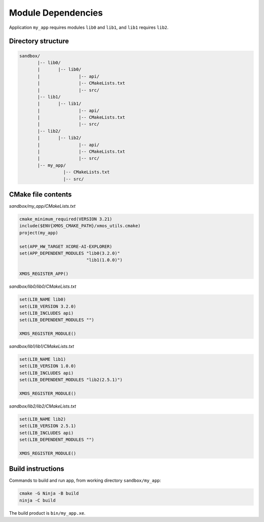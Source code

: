 Module Dependencies
^^^^^^^^^^^^^^^^^^^

Application ``my_app`` requires modules ``lib0`` and ``lib1``, and ``lib1`` requires ``lib2``.

Directory structure
"""""""""""""""""""

.. code-block::

    sandbox/
           |-- lib0/
           |       |-- lib0/
           |               |-- api/
           |               |-- CMakeLists.txt
           |               |-- src/
           |-- lib1/
           |       |-- lib1/
           |               |-- api/
           |               |-- CMakeLists.txt
           |               |-- src/
           |-- lib2/
           |       |-- lib2/
           |               |-- api/
           |               |-- CMakeLists.txt
           |               |-- src/
           |-- my_app/
                     |-- CMakeLists.txt
                     |-- src/

CMake file contents
"""""""""""""""""""

`sandbox/my_app/CMakeLists.txt`

.. code-block:: cmake

    cmake_minimum_required(VERSION 3.21)
    include($ENV{XMOS_CMAKE_PATH}/xmos_utils.cmake)
    project(my_app)

    set(APP_HW_TARGET XCORE-AI-EXPLORER)
    set(APP_DEPENDENT_MODULES "lib0(3.2.0)"
                              "lib1(1.0.0)")

    XMOS_REGISTER_APP()

`sandbox/lib0/lib0/CMakeLists.txt`

.. code-block:: cmake

    set(LIB_NAME lib0)
    set(LIB_VERSION 3.2.0)
    set(LIB_INCLUDES api)
    set(LIB_DEPENDENT_MODULES "")

    XMOS_REGISTER_MODULE()

`sandbox/lib1/lib1/CMakeLists.txt`

.. code-block:: cmake

    set(LIB_NAME lib1)
    set(LIB_VERSION 1.0.0)
    set(LIB_INCLUDES api)
    set(LIB_DEPENDENT_MODULES "lib2(2.5.1)")

    XMOS_REGISTER_MODULE()

`sandbox/lib2/lib2/CMakeLists.txt`

.. code-block:: cmake

    set(LIB_NAME lib2)
    set(LIB_VERSION 2.5.1)
    set(LIB_INCLUDES api)
    set(LIB_DEPENDENT_MODULES "")

    XMOS_REGISTER_MODULE()


Build instructions
""""""""""""""""""

Commands to build and run app, from working directory ``sandbox/my_app``:

.. code-block:: console

    cmake -G Ninja -B build
    ninja -C build

The build product is ``bin/my_app.xe``.
